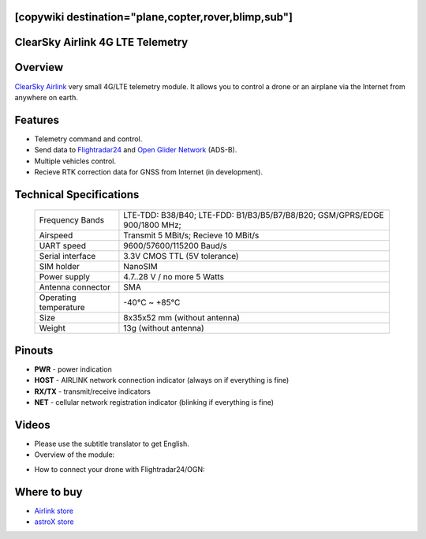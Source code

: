 .. _common-airlink-telemetry:
[copywiki destination="plane,copter,rover,blimp,sub"]
=================================
ClearSky Airlink 4G LTE Telemetry
=================================

.. image:: ../../../images/clearsky-airlink/airlink.png

Overview
========

`ClearSky Airlink <https://air-link.space>`__ very small 4G/LTE telemetry module. It allows you to control a drone or an airplane via the Internet from anywhere on earth.

Features
========
- Telemetry command and control.
- Send data to `Flightradar24 <https://www.flightradar24.com>`__ and `Open Glider Network <https://www.glidernet.org/>`__ (ADS-B).
- Multiple vehicles control.
- Recieve RTK correction data for GNSS from Internet (in development).

Technical Specifications
========================

   +-----------------------------+--------------------------------------------------------------------------------+
   | Frequency Bands             | LTE-TDD: B38/B40; LTE-FDD: B1/B3/B5/B7/B8/B20; GSM/GPRS/EDGE 900/1800 MHz;     |
   +-----------------------------+--------------------------------------------------------------------------------+
   | Airspeed                    | Transmit 5 MBit/s; Recieve 10 MBit/s                                           |
   +-----------------------------+--------------------------------------------------------------------------------+
   | UART speed                  | 9600/57600/115200 Baud/s                                                       |
   +-----------------------------+--------------------------------------------------------------------------------+
   | Serial interface            | 3.3V CMOS TTL (5V tolerance)                                                   |
   +-----------------------------+--------------------------------------------------------------------------------+
   | SIM holder                  | NanoSIM                                                                        |
   +-----------------------------+--------------------------------------------------------------------------------+
   | Power supply                | 4.7..28 V / no more 5 Watts                                                    |
   +-----------------------------+--------------------------------------------------------------------------------+
   | Antenna connector           | SMA                                                                            |
   +-----------------------------+--------------------------------------------------------------------------------+
   | Operating temperature       |  -40℃ ~ +85℃                                                                   |
   +-----------------------------+--------------------------------------------------------------------------------+
   | Size                        | 8x35x52 mm (without antenna)                                                   |
   +-----------------------------+--------------------------------------------------------------------------------+
   | Weight                      | 13g (without antenna)                                                          |
   +-----------------------------+--------------------------------------------------------------------------------+

Pinouts
=======
.. image:: ../../../images/clearsky-airlink/airlink-pinout.png

* **PWR** - power indication
* **HOST** - AIRLINK network connection indicator (always on if everything is fine)
* **RX/TX** - transmit/receive indicators
* **NET** - cellular network registration indicator (blinking if everything is fine)

Videos
======
* Please use the subtitle translator to get English. 
* Overview of the module:

.. youtube:: XszxSj__-Xg
   :width: 100%

* How to connect your drone with Flightradar24/OGN:

.. youtube:: hgrt-Rcn-UQ
   :width: 100%

Where to buy
============
-   `Airlink store <https://rushop.air-link.space/>`_
-   `astroX store <https://cli.co/Ps7X8N8>`_
